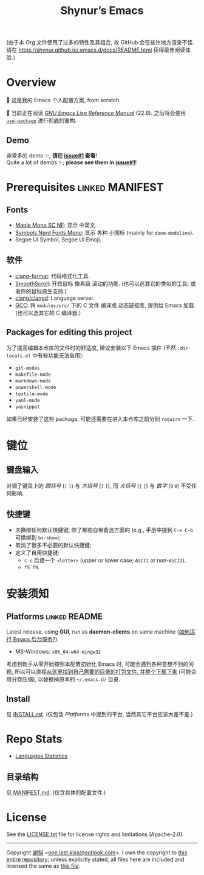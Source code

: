 #+title: Shynur’s Emacs

#+BEGIN_COMMENT
Copyright 2023 谢骐

Licensed under the Apache License, Version 2.0 (the "License");
you may not use this file except in compliance with the License.
You may obtain a copy of the License at

    http://www.apache.org/licenses/LICENSE-2.0

Unless required by applicable law or agreed to in writing, software
distributed under the License is distributed on an "AS IS" BASIS,
WITHOUT WARRANTIES OR CONDITIONS OF ANY KIND, either express or implied.
See the License for the specific language governing permissions and
limitations under the License.
#+END_COMMENT

(由于本 Org 文件使用了过多的特性及其组合, 故 GitHub 会在些许地方渲染不佳.
请在 [[https://shynur.github.io/.emacs.d/docs/README.html]] 获得最佳阅读体验.)

* Overview

🥰 这是我的 Emacs 个人配置方案, from scratch.

#+ATTR_HTML: :alt 如果你看到了这句话, 说明我没高兴上传图片, 或者你的网络环境有问题.
#+ATTR_HTML: :width 900px
[[https://raw.githubusercontent.com/shynur/.emacs.d/assets/demos/emacs.png]]

🔬 当前正在阅读 /[[https://gnu.org/s/emacs/manual/html_node/elisp][GNU Emacs Lisp Reference Manual]]/ (22.6).
之后将会使用 [[https://github.com/jwiegley/use-package][=use-package=]] 进行彻底的重构.

** Demo

非常多的 demo ✨, *请在 [[https://github.com/shynur/.emacs.d/issues/1][issue#1]] 查看*!  \\
Quite a lot of demos ✨; *please see them in [[https://github.com/shynur/.emacs.d/issues/1][issue#1]]*!

* Prerequisites                                             :linked:MANIFEST:

** Fonts

+ [[https://github.com/subframe7536/maple-font][Maple Mono SC NF]]:
  显示 中英文.
+ [[https://www.nerdfonts.com/][Symbols Nerd Fonts Mono]]:
  显示 各种 小图标 (mainly for ~doom-modeline~).
+ Segoe UI Symbol, Segoe UI Emoji.

** 软件

+ [[https://releases.llvm.org][clang-format]]:
  代码格式化工具.
+ [[https://www.smoothscroll.net][SmoothScroll]]:
  开启鼠标 像素级 滚动的功能.
  (也可以选其它的类似的工具; 或者你的鼠标原生支持.)
+ [[https://clangd.llvm.org][clang/clangd]]:
  Language server.
+ [[https://jmeubank.github.io/tdm-gcc][GCC]]:
  将 =modules/src/= 下的 C 文件 编译成 动态链接库, 提供给 Emacs 加载.
  (也可以选其它的 C 编译器.)

** Packages for editing this project

为了提高编辑本仓库的文件时的舒适度, 建议安装以下 Emacs 插件
(不然 =.dir-locals.el= 中有些功能无法启用):

+ ~git-modes~
+ ~makefile-mode~
+ ~markdown-mode~
+ ~powershell-mode~
+ ~textile-mode~
+ ~yaml-mode~
+ ~yasnippet~

如果已经安装了这些 package, 可能还需要在进入本仓库之前分别 ~require~ 一下.

* 键位
** 键盘输入

对调了键盘上的 /圆括号/ (=(= =)=) 与 /方括号/ (=[= =]=), 而 /大括号/ (={= =}=) 与 /数字/ (=9= =0=) 不受任何影响.

** 快捷键

+ 未换绑任何默认快捷键, 除了那些自带备选方案的 (e.g., 手册中提到 =C-x C-b= 可换绑到 ~bs-show~);
+ 取消了很多不必要的默认快捷键;
+ 定义了自用快捷键:
  - =C-c= 后接一个 =<letter>= (upper or lower case; =ASCII= or non-=ASCII=).
  - =f5=​\tilde​=f9=.

* 安装须知

** Platforms                                                 :linked:README:

Latest release, using *GUI*, run as *daemon-clients* on same machine ([[file:./docs/Emacs-use_daemon.md][如何运行 Emacs 后台服务?]]).

+ MS-Windows: =x86_64-w64-mingw32=

考虑到新手从零开始按照本配置初始化 Emacs 时, 可能会遇到各种意想不到的问题, 所以可以直接[[https://github.com/shynur/.emacs.d/tree/assets/releases/][从这里找到自己需要的目录的打包文件, 并整个下载下来]] (可能会用分卷压缩), 以替换掉原本的 =~/.emacs.d/= 目录.

** Install

见 [[file:./INSTALL.rst][INSTALL.rst]].
(仅包含 [[Platforms]] 中提到的平台, 当然其它平台应该大差不差.)

* Repo Stats

+ [[https://api.codetabs.com/v1/loc/?github=shynur/.emacs.d&branch=main&ignored=][Languages Statistics]]
  # See [[https://codetabs.com/count-loc/count-loc-online.html][Count LOC online]] hosted at [[https://github.com/jolav/codetabs]].

** 目录结构

见 [[file:./MANIFEST.md][MANIFEST.md]].
(仅含具体的配置文件.)

* License

See the [[file:./LICENSE.txt][LICENSE.txt]] file for license rights and limitations (Apache-2.0).

-----

Copyright \copy  2023  [[https://github.com/shynur][谢骐]] <[[mailto:one.last.kiss@outlook.com][one.last.kiss@outlook.com]]>.
I own the copyright to [[https://github.com/shynur/.emacs.d][this entire repository]];
unless explicitly stated, all files here are included and licensed the same as [[https://github.com/shynur/.emacs.d/blob/main/README.org?plain=1][this file]].

# Local Variables:
# coding: utf-8-unix
# End:
